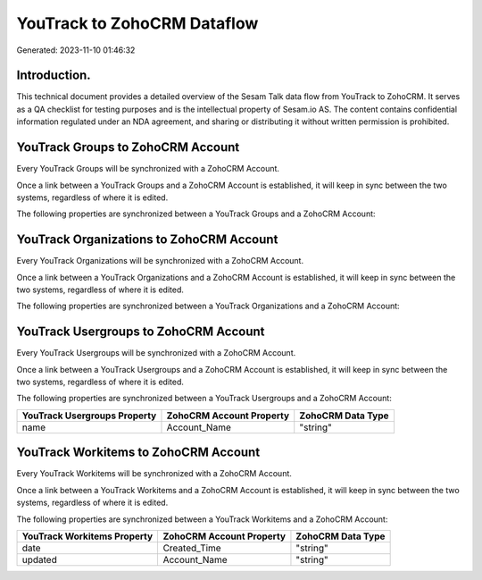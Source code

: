 ============================
YouTrack to ZohoCRM Dataflow
============================

Generated: 2023-11-10 01:46:32

Introduction.
------------

This technical document provides a detailed overview of the Sesam Talk data flow from YouTrack to ZohoCRM. It serves as a QA checklist for testing purposes and is the intellectual property of Sesam.io AS. The content contains confidential information regulated under an NDA agreement, and sharing or distributing it without written permission is prohibited.

YouTrack Groups to ZohoCRM Account
----------------------------------
Every YouTrack Groups will be synchronized with a ZohoCRM Account.

Once a link between a YouTrack Groups and a ZohoCRM Account is established, it will keep in sync between the two systems, regardless of where it is edited.

The following properties are synchronized between a YouTrack Groups and a ZohoCRM Account:

.. list-table::
   :header-rows: 1

   * - YouTrack Groups Property
     - ZohoCRM Account Property
     - ZohoCRM Data Type


YouTrack Organizations to ZohoCRM Account
-----------------------------------------
Every YouTrack Organizations will be synchronized with a ZohoCRM Account.

Once a link between a YouTrack Organizations and a ZohoCRM Account is established, it will keep in sync between the two systems, regardless of where it is edited.

The following properties are synchronized between a YouTrack Organizations and a ZohoCRM Account:

.. list-table::
   :header-rows: 1

   * - YouTrack Organizations Property
     - ZohoCRM Account Property
     - ZohoCRM Data Type


YouTrack Usergroups to ZohoCRM Account
--------------------------------------
Every YouTrack Usergroups will be synchronized with a ZohoCRM Account.

Once a link between a YouTrack Usergroups and a ZohoCRM Account is established, it will keep in sync between the two systems, regardless of where it is edited.

The following properties are synchronized between a YouTrack Usergroups and a ZohoCRM Account:

.. list-table::
   :header-rows: 1

   * - YouTrack Usergroups Property
     - ZohoCRM Account Property
     - ZohoCRM Data Type
   * - name
     - Account_Name
     - "string"


YouTrack Workitems to ZohoCRM Account
-------------------------------------
Every YouTrack Workitems will be synchronized with a ZohoCRM Account.

Once a link between a YouTrack Workitems and a ZohoCRM Account is established, it will keep in sync between the two systems, regardless of where it is edited.

The following properties are synchronized between a YouTrack Workitems and a ZohoCRM Account:

.. list-table::
   :header-rows: 1

   * - YouTrack Workitems Property
     - ZohoCRM Account Property
     - ZohoCRM Data Type
   * - date
     - Created_Time
     - "string"
   * - updated
     - Account_Name
     - "string"

